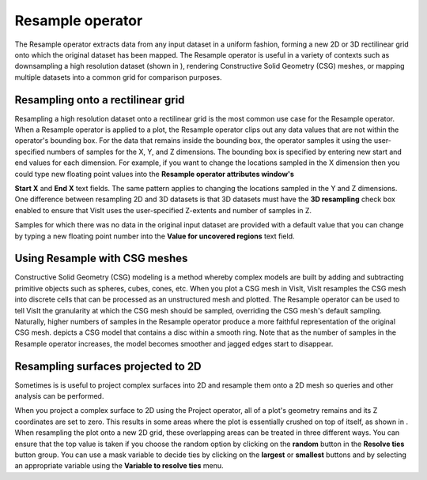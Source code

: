 Resample operator
~~~~~~~~~~~~~~~~~

The Resample operator extracts data from any input dataset in a uniform fashion, forming a new 2D or 3D rectilinear grid onto which the original dataset has been mapped. The Resample operator is useful in a variety of contexts such as downsampling a high resolution dataset (shown in
), rendering Constructive Solid Geometry (CSG) meshes, or mapping multiple datasets into a common grid for comparison purposes.

Resampling onto a rectilinear grid
""""""""""""""""""""""""""""""""""

Resampling a high resolution dataset onto a rectilinear grid is the most common use case for the Resample operator. When a Resample operator is applied to a plot, the Resample operator clips out any data values that are not within the operator's bounding box. For the data that remains inside the bounding box, the operator samples it using the user-specified numbers of samples for the X, Y, and Z dimensions. The bounding box is specified by entering new start and end values for each dimension. For example, if you want to change the locations sampled in the X dimension then you could type new floating point
values into the
**Resample operator attributes window's**

**Start X**
and
**End X**
text fields. The same pattern applies to changing the locations sampled in the Y and Z dimensions. One difference between resampling 2D and 3D datasets is that 3D datasets must have the
**3D resampling**
check box enabled to ensure that VisIt uses the user-specified Z-extents and number of samples in Z.

Samples for which there was no data in the original input dataset are provided with a default value that you can change by typing a new floating point number into the
**Value for uncovered regions**
text field.

Using Resample with CSG meshes
""""""""""""""""""""""""""""""

Constructive Solid Geometry (CSG) modeling is a method whereby complex models are built by adding and subtracting primitive objects such as spheres, cubes, cones, etc. When you plot a CSG mesh in VisIt, VisIt resamples the CSG mesh into discrete cells that can be processed as an unstructured mesh and plotted. The Resample operator can be used to tell VisIt the granularity at which the CSG mesh should be sampled, overriding the CSG mesh's default sampling. Naturally, higher numbers of samples in the Resample operator produce a more faithful representation of the original CSG mesh.
depicts a CSG model that contains a disc within a smooth ring. Note that as the number of samples in the Resample operator increases, the model becomes smoother and jagged edges start to disappear.

Resampling surfaces projected to 2D
"""""""""""""""""""""""""""""""""""

Sometimes is is useful to project complex surfaces into 2D and resample them onto a 2D mesh so queries and other analysis can be performed.

When you project a complex surface to 2D using the Project operator, all of a plot's geometry remains and its Z coordinates are set to zero. This results in some areas where the plot is essentially crushed on top of itself, as shown in
. When resampling the plot onto a
new 2D grid, these overlapping areas can be treated in three different ways. You can ensure that the top value is taken if you choose the random option by clicking on the
**random**
button in the
**Resolve ties**
button group. You can use a mask variable to decide ties by clicking on the
**largest**
or
**smallest**
buttons and by selecting an appropriate variable using the
**Variable to resolve ties**
menu.


